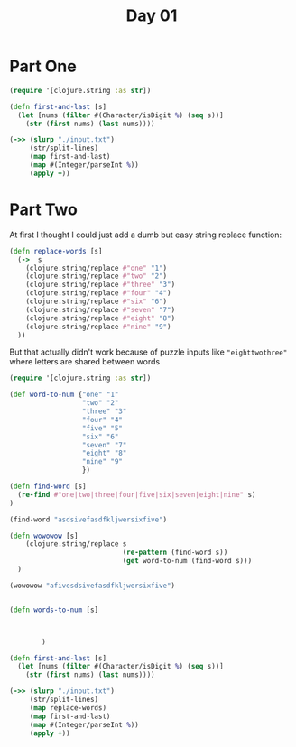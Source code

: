#+title: Day 01

* Part One
#+begin_src clojure
(require '[clojure.string :as str])

(defn first-and-last [s]
  (let [nums (filter #(Character/isDigit %) (seq s))]
    (str (first nums) (last nums))))

(->> (slurp "./input.txt")
     (str/split-lines)
     (map first-and-last)
     (map #(Integer/parseInt %))
     (apply +))
#+end_src

#+RESULTS:
: 55488

* Part Two

At first I thought I could just add a dumb but easy string replace function:
#+begin_src clojure
(defn replace-words [s]
  (->  s
    (clojure.string/replace #"one" "1")
    (clojure.string/replace #"two" "2")
    (clojure.string/replace #"three" "3")
    (clojure.string/replace #"four" "4")
    (clojure.string/replace #"six" "6")
    (clojure.string/replace #"seven" "7")
    (clojure.string/replace #"eight" "8")
    (clojure.string/replace #"nine" "9")
  ))
#+end_src

But that actually didn't work because of puzzle inputs like ="eighttwothree"= where letters are shared between words

#+begin_src clojure
(require '[clojure.string :as str])

(def word-to-num {"one" "1"
                  "two" "2"
                  "three" "3"
                  "four" "4"
                  "five" "5"
                  "six" "6"
                  "seven" "7"
                  "eight" "8"
                  "nine" "9"
                  })

(defn find-word [s]
  (re-find #"one|two|three|four|five|six|seven|eight|nine" s)
)

(find-word "asdsivefasdfkljwersixfive")

(defn wowowow [s]
    (clojure.string/replace s
                            (re-pattern (find-word s))
                            (get word-to-num (find-word s)))
  )

(wowowow "afivesdsivefasdfkljwersixfive")


(defn words-to-num [s]



        )

(defn first-and-last [s]
  (let [nums (filter #(Character/isDigit %) (seq s))]
    (str (first nums) (last nums))))

(->> (slurp "./input.txt")
     (str/split-lines)
     (map replace-words)
     (map first-and-last)
     (map #(Integer/parseInt %))
     (apply +))
#+end_src

#+RESULTS:
: 55054
